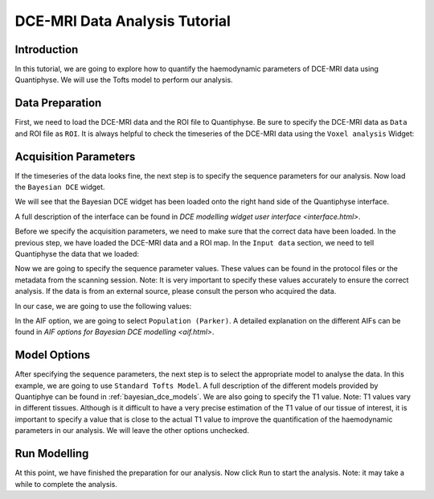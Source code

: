.. _dce_tutorial_basic:

==========================================
DCE-MRI Data Analysis Tutorial
==========================================

Introduction
============

In this tutorial, we are going to explore how to quantify the haemodynamic parameters of DCE-MRI data using Quantiphyse. We will use the Tofts model to perform our analysis.

Data Preparation
================

First, we need to load the DCE-MRI data and the ROI file to Quantiphyse. Be sure to specify the DCE-MRI data as ``Data`` and ROI file as ``ROI``. It is always helpful to check the timeseries of the DCE-MRI data using the ``Voxel analysis`` Widget:

.. image:: /screenshots/dce/DCE_tutorial_basic_timeseries.jpg

Acquisition Parameters
================================

If the timeseries of the data looks fine, the next step is to specify the sequence parameters for our analysis. Now load the ``Bayesian DCE`` widget.

.. image:: /screenshots/dce/DCE_tutorial_basic_load_fabber.jpg

We will see that the Bayesian DCE widget has been loaded onto the right hand side of the Quantiphyse interface.

.. image:: /screenshots/dce/DCE_tutorial_basic_interface.jpg

A full description of the interface can be found in `DCE modelling widget user interface <interface.html>`.

Before we specify the acquisition parameters, we need to make sure that the correct data have been loaded. In the previous step, we have loaded the DCE-MRI data and a ROI map. In the ``Input data`` section, we need to tell Quantiphyse the data that we loaded:

.. image:: /screenshots/dce/DCE_tutorial_basic_input_data.jpg

Now we are going to specify the sequence parameter values. These values can be found in the protocol files or the metadata from the scanning session. Note: It is very important to specify these values accurately to ensure the correct analysis. If the data is from an external source, please consult the person who acquired the data.

In our case, we are going to use the following values:

.. image:: /screenshots/dce/DCE_tutorial_basic_acquisition_parameters.jpg

In the AIF option, we are going to select ``Population (Parker)``. A detailed explanation on the different AIFs can be found in `AIF options for Bayesian DCE modelling <aif.html>`.

Model Options
=============

After specifying the sequence parameters, the next step is to select the appropriate model to analyse the data. In this example, we are going to use ``Standard Tofts Model``. A full description of the different models provided by Quantiphye can be found in :ref:`bayesian_dce_models`. We are also going to specify the T1 value. Note: T1 values vary in different tissues. Although is it difficult to have a very precise estimation of the T1 value of our tissue of interest, it is important to specify a value that is close to the actual T1 value to improve the quantification of the haemodynamic parameters in our analysis. We will leave the other options unchecked.

.. image:: /screenshots/dce/DCE_tutorial_basic_model_options.jpg

Run Modelling
=============

At this point, we have finished the preparation for our analysis. Now click ``Run`` to start the analysis. Note: it may take a while to complete the analysis.
